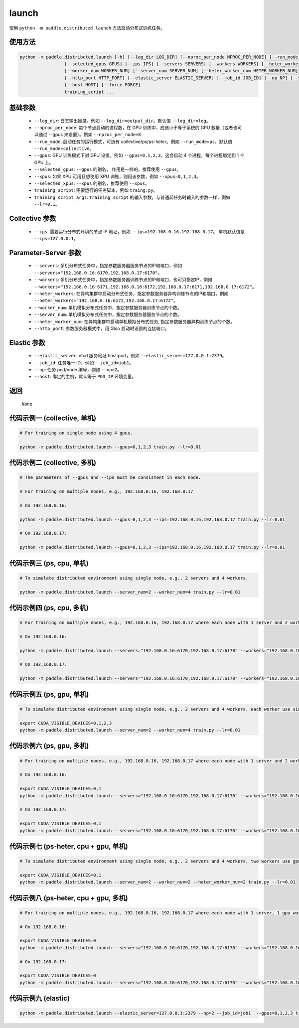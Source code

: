 .. _cn_api_distributed_launch:

launch
-----

.. py:function:: paddle.distributed.launch()

使用 ``python -m paddle.distributed.launch`` 方法启动分布式训练任务。

使用方法
:::::::::
.. code-block:: bash
    :name: code-block-bash1

    python -m paddle.distributed.launch [-h] [--log_dir LOG_DIR] [--nproc_per_node NPROC_PER_NODE] [--run_mode RUN_MODE] [--gpus GPUS]
                     [--selected_gpus GPUS] [--ips IPS] [--servers SERVERS] [--workers WORKERS] [--heter_workers HETER_WORKERS]
                     [--worker_num WORKER_NUM] [--server_num SERVER_NUM] [--heter_worker_num HETER_WORKER_NUM]
                     [--http_port HTTP_PORT] [--elastic_server ELASTIC_SERVER] [--job_id JOB_ID] [--np NP] [--scale SCALE]
                     [--host HOST] [--force FORCE]
                     training_script ...    
    
基础参数
:::::::::
    - ``--log_dir``: 日志输出目录。例如 ``--log_dir=output_dir``。默认值 ``--log_dir=log``。

    - ``--nproc_per_node``: 每个节点启动的进程数，在 GPU 训练中，应该小于等于系统的 GPU 数量（或者也可以通过 --gpus 来设置）。例如 ``--nproc_per_node=8``

    - ``--run_mode``: 启动任务的运行模式，可选有 collective/ps/ps-heter。例如 ``--run_mode=ps``。默认值 ``--run_mode=collective``。

    - ``--gpus``: GPU 训练模式下对 GPU 设置。例如 ``--gpus=0,1,2,3``，这会启动 4 个进程，每个进程绑定到 1 个 GPU 上。

    - ``--selected_gpus``: ``--gpus`` 的别名， 作用是一样的，推荐使用 ``--gpus``。

    - ``--xpus``: 如果 XPU 可用且想使用 XPU 训练，则用该参数，例如 ``--xpus=0,1,2,3``。

    - ``--selected_xpus``: ``--xpus`` 的别名，推荐使用 ``--xpus``。

    - ``training_script``: 需要运行的任务脚本，例如 ``traing.py``。

    - ``training_script_args``: ``training_script`` 的输入参数，与普通起任务时输入的参数一样，例如 ``--lr=0.1``。

Collective 参数
:::::::::
    - ``--ips``: 需要运行分布式环境的节点 IP 地址，例如 ``--ips=192.168.0.16,192.168.0.17``。 单机默认值是 ``--ips=127.0.0.1``。

Parameter-Server 参数
:::::::::
    - ``--servers``: 多机分布式任务中，指定参数服务器服务节点的IP和端口，例如 ``--servers="192.168.0.16:6170,192.168.0.17:6170"``。

    - ``--workers``: 多机分布式任务中，指定参数服务器训练节点的IP和端口，也可只指定IP，例如 ``--workers="192.168.0.16:6171,192.168.0.16:6172,192.168.0.17:6171,192.168.0.17:6172"``。

    - ``--heter_workers``: 在异构集群中启动分布式任务，指定参数服务器异构训练节点的IP和端口，例如 ``--heter_workers="192.168.0.16:6172,192.168.0.17:6172"``。

    - ``--worker_num``: 单机模拟分布式任务中，指定参数服务器训练节点的个数。

    - ``--server_num``: 单机模拟分布式任务中，指定参数服务器服务节点的个数。

    - ``--heter_worker_num``: 在异构集群中启动单机模拟分布式任务, 指定参数服务器异构训练节点的个数。

    - ``--http_port``: 参数服务器模式中，用 Gloo 启动时设置的连接端口。

Elastic 参数
:::::::::
    - ``--elastic_server``: etcd 服务地址 host:port，例如 ``--elastic_server=127.0.0.1:2379``。

    - ``--job_id``: 任务唯一 ID，例如 ``--job_id=job1``。

    - ``--np``: 任务 pod/node 编号，例如 ``--np=2``。

    - ``--host``: 绑定的主机，默认等于 ``POD_IP`` 环境变量。

返回
:::::::::
    ``None``

代码示例一 (collective, 单机)
:::::::::
.. code-block:: bash
    :name: code-block-example-bash1

    # For training on single node using 4 gpus.

    python -m paddle.distributed.launch --gpus=0,1,2,3 train.py --lr=0.01

代码示例二 (collective, 多机)
:::::::::
.. code-block:: bash
    :name: code-block-example-bash2
    
    # The parameters of --gpus and --ips must be consistent in each node.

    # For training on multiple nodes, e.g., 192.168.0.16, 192.168.0.17 

    # On 192.168.0.16:

    python -m paddle.distributed.launch --gpus=0,1,2,3 --ips=192.168.0.16,192.168.0.17 train.py --lr=0.01

    # On 192.168.0.17:
    
    python -m paddle.distributed.launch --gpus=0,1,2,3 --ips=192.168.0.16,192.168.0.17 train.py --lr=0.01

代码示例三 (ps, cpu, 单机)
:::::::::
.. code-block:: bash
    :name: code-block-example-bash3

    # To simulate distributed environment using single node, e.g., 2 servers and 4 workers.
    
    python -m paddle.distributed.launch --server_num=2 --worker_num=4 train.py --lr=0.01

代码示例四 (ps, cpu, 多机)
:::::::::
.. code-block:: bash
    :name: code-block-example-bash4

    # For training on multiple nodes, e.g., 192.168.0.16, 192.168.0.17 where each node with 1 server and 2 workers.

    # On 192.168.0.16:

    python -m paddle.distributed.launch --servers="192.168.0.16:6170,192.168.0.17:6170" --workers="192.168.0.16:6171,192.168.0.16:6172,192.168.0.17:6171,192.168.0.17:6172" train.py --lr=0.01

    # On 192.168.0.17:

    python -m paddle.distributed.launch --servers="192.168.0.16:6170,192.168.0.17:6170" --workers="192.168.0.16:6171,192.168.0.16:6172,192.168.0.17:6171,192.168.0.17:6172" train.py --lr=0.01

代码示例五 (ps, gpu, 单机)
:::::::::
.. code-block:: bash
    :name: code-block-example-bash5

    # To simulate distributed environment using single node, e.g., 2 servers and 4 workers, each worker use single gpu.

    export CUDA_VISIBLE_DEVICES=0,1,2,3
    python -m paddle.distributed.launch --server_num=2 --worker_num=4 train.py --lr=0.01

代码示例六 (ps, gpu, 多机)
:::::::::
.. code-block:: bash
    :name: code-block-example-bash6

    # For training on multiple nodes, e.g., 192.168.0.16, 192.168.0.17 where each node with 1 server and 2 workers.

    # On 192.168.0.16:

    export CUDA_VISIBLE_DEVICES=0,1
    python -m paddle.distributed.launch --servers="192.168.0.16:6170,192.168.0.17:6170" --workers="192.168.0.16:6171,192.168.0.16:6172,192.168.0.17:6171,192.168.0.17:6172" train.py --lr=0.01

    # On 192.168.0.17:

    export CUDA_VISIBLE_DEVICES=0,1
    python -m paddle.distributed.launch --servers="192.168.0.16:6170,192.168.0.17:6170" --workers="192.168.0.16:6171,192.168.0.16:6172,192.168.0.17:6171,192.168.0.17:6172" train.py --lr=0.01

代码示例七 (ps-heter, cpu + gpu, 单机)
:::::::::
.. code-block:: bash
    :name: code-block-example-bash7

    # To simulate distributed environment using single node, e.g., 2 servers and 4 workers, two workers use gpu, two workers use cpu.

    export CUDA_VISIBLE_DEVICES=0,1
    python -m paddle.distributed.launch --server_num=2 --worker_num=2 --heter_worker_num=2 train.py --lr=0.01

代码示例八 (ps-heter, cpu + gpu, 多机)
:::::::::
.. code-block:: bash
    :name: code-block-example-bash8

    # For training on multiple nodes, e.g., 192.168.0.16, 192.168.0.17 where each node with 1 server, 1 gpu worker, 1 cpu worker.
    
    # On 192.168.0.16:

    export CUDA_VISIBLE_DEVICES=0
    python -m paddle.distributed.launch --servers="192.168.0.16:6170,192.168.0.17:6170" --workers="192.168.0.16:6171,192.168.0.17:6171" --heter_workers="192.168.0.16:6172,192.168.0.17:6172" train.py --lr=0.01

    # On 192.168.0.17:

    export CUDA_VISIBLE_DEVICES=0
    python -m paddle.distributed.launch --servers="192.168.0.16:6170,192.168.0.17:6170" --workers="192.168.0.16:6171,192.168.0.17:6171" --heter_workers="192.168.0.16:6172,192.168.0.17:6172" train.py --lr=0.01

代码示例九 (elastic)
:::::::::
.. code-block:: bash
    :name: code-block-example-bash9

    python -m paddle.distributed.launch --elastic_server=127.0.0.1:2379 --np=2 --job_id=job1  --gpus=0,1,2,3 train.py
